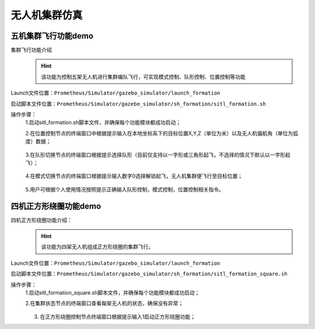 无人机集群仿真
==============
五机集群飞行功能demo
-----------------------------
集群飞行功能介绍
     .. hint:: 
        该功能为控制五架无人机进行集群编队飞行，可实现模式控制、队形控制、位置控制等功能

Launch文件位置：``Prometheus/Simulator/gazebo_simulator/launch_formation``

启动脚本文件位置：``Prometheus/Simulator/gazebo_simulator/sh_formation/sitl_formation.sh``


操作步骤：  
    1.启动sitl_formation.sh脚本文件，并确保每个功能模块都成功启动；

    2.在位置控制节点的终端窗口中根据提示输入在本地坐标系下的目标位置X,Y,Z（单位为米）以及无人机偏航角（单位为弧度）数据；
    
     .. image:: ../../images/formation/1.png
        :height: 1280px
        :width: 1920px
        :scale: 30 %
        :alt: None
        :align: center 

    3.在队形切换节点的终端窗口根据提示选择队形（目前仅支持以一字形或三角形起飞，不选择的情况下默认以一字形起飞）；

     .. image:: ../../images/formation/2.png
        :height: 1280px
        :width: 1920px
        :scale: 30 %
        :alt: None
        :align: center 

    4.在模式切换节点的终端窗口根据提示输入数字0选择解锁起飞，无人机集群便飞行至目标位置；

     .. image:: ../../images/formation/3.png
        :height: 1280px
        :width: 1920px
        :scale: 30 %
        :alt: None
        :align: center

    5.用户可根据个人使用情况按照提示正确输入队形控制，模式控制，位置控制相关指令。


四机正方形绕圈功能demo
----------------------------------------
四机正方形绕圈功能介绍：
        .. hint::
            该功能为四架无人机组成正方形绕圈的集群飞行。
Launch文件位置：``Prometheus/Simulator/gazebo_simulator/launch_formation``

启动脚本文件位置：``Prometheus/Simulator/gazebo_simulator/sh_formation/sitl_formation_square.sh``



操作步骤：  
    1.启动sitl_formation_square.sh脚本文件，并确保每个功能模块都成功启动；

    2.在集群状态节点的终端窗口查看每架无人机的状态，确保没有异常；

     .. image:: ../../images/formation/11.png
        :height: 1280px
        :width: 1920px
        :scale: 30 %
        :alt: None
        :align: center

    3. 在正方形绕圈控制节点终端窗口根据提示输入1启动正方形绕圈功能；

    .. image:: ../../images/formation/4.png
        :height: 1280px
        :width: 1920px
        :scale: 30 %
        :alt: None
        :align: center
